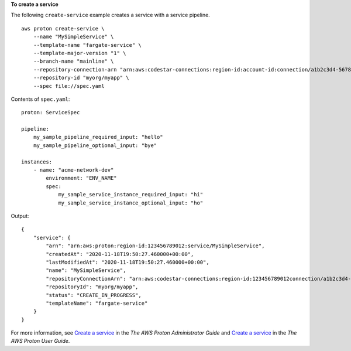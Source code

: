 **To create a service**

The following ``create-service`` example creates a service with a service pipeline. ::

    aws proton create-service \
        --name "MySimpleService" \
        --template-name "fargate-service" \
        --template-major-version "1" \
        --branch-name "mainline" \
        --repository-connection-arn "arn:aws:codestar-connections:region-id:account-id:connection/a1b2c3d4-5678-90ab-cdef-EXAMPLE11111" \
        --repository-id "myorg/myapp" \
        --spec file://spec.yaml

Contents of ``spec.yaml``::

    proton: ServiceSpec

    pipeline:
        my_sample_pipeline_required_input: "hello"
        my_sample_pipeline_optional_input: "bye"

    instances:
        - name: "acme-network-dev"
            environment: "ENV_NAME"
            spec:
                my_sample_service_instance_required_input: "hi"
                my_sample_service_instance_optional_input: "ho"

Output::

    {
        "service": {
            "arn": "arn:aws:proton:region-id:123456789012:service/MySimpleService",
            "createdAt": "2020-11-18T19:50:27.460000+00:00",
            "lastModifiedAt": "2020-11-18T19:50:27.460000+00:00",
            "name": "MySimpleService",
            "repositoryConnectionArn": "arn:aws:codestar-connections:region-id:123456789012connection/a1b2c3d4-5678-90ab-cdef-EXAMPLE11111",
            "repositoryId": "myorg/myapp",
            "status": "CREATE_IN_PROGRESS",
            "templateName": "fargate-service"
        }
    }

For more information, see `Create a service <https://docs.aws.amazon.com/proton/latest/adminguide/ag-create-svc.html>`__ in the *The AWS Proton Administrator Guide* and `Create a service <https://docs.aws.amazon.com/proton/latest/userguide/ug-svc-create.html>`__ in the *The AWS Proton User Guide*.
